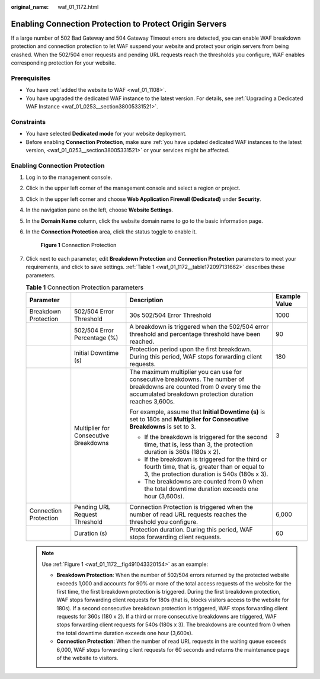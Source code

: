 :original_name: waf_01_1172.html

.. _waf_01_1172:

Enabling Connection Protection to Protect Origin Servers
========================================================

If a large number of 502 Bad Gateway and 504 Gateway Timeout errors are detected, you can enable WAF breakdown protection and connection protection to let WAF suspend your website and protect your origin servers from being crashed. When the 502/504 error requests and pending URL requests reach the thresholds you configure, WAF enables corresponding protection for your website.

Prerequisites
-------------

-  You have :ref:`added the website to WAF <waf_01_1108>`.
-  You have upgraded the dedicated WAF instance to the latest version. For details, see :ref:`Upgrading a Dedicated WAF Instance <waf_01_0253__section38005331521>`.

Constraints
-----------

-  You have selected **Dedicated mode** for your website deployment.
-  Before enabling **Connection Protection**, make sure :ref:`you have updated dedicated WAF instances to the latest version, <waf_01_0253__section38005331521>` or your services might be affected.

Enabling Connection Protection
------------------------------

#. Log in to the management console.

#. Click |image1| in the upper left corner of the management console and select a region or project.

#. Click |image2| in the upper left corner and choose **Web Application Firewall (Dedicated)** under **Security**.

#. In the navigation pane on the left, choose **Website Settings**.

#. In the **Domain Name** column, click the website domain name to go to the basic information page.

#. In the **Connection Protection** area, click the status toggle to enable it.

   .. _waf_01_1172__fig491043320154:

   .. figure:: /_static/images/en-us_image_0000001556300637.png
      :alt: **Figure 1** Connection Protection

      **Figure 1** Connection Protection

#. Click |image3| next to each parameter, edit **Breakdown Protection** and **Connection Protection** parameters to meet your requirements, and click |image4| to save settings. :ref:`Table 1 <waf_01_1172__table172097131662>` describes these parameters.

   .. _waf_01_1172__table172097131662:

   .. table:: **Table 1** Connection Protection parameters

      +-----------------------+---------------------------------------+-------------------------------------------------------------------------------------------------------------------------------------------------------------------------------------+-----------------+
      | Parameter             |                                       | Description                                                                                                                                                                         | Example Value   |
      +=======================+=======================================+=====================================================================================================================================================================================+=================+
      | Breakdown Protection  | 502/504 Error Threshold               | 30s 502/504 Error Threshold                                                                                                                                                         | 1000            |
      +-----------------------+---------------------------------------+-------------------------------------------------------------------------------------------------------------------------------------------------------------------------------------+-----------------+
      |                       | 502/504 Error Percentage (%)          | A breakdown is triggered when the 502/504 error threshold and percentage threshold have been reached.                                                                               | 90              |
      +-----------------------+---------------------------------------+-------------------------------------------------------------------------------------------------------------------------------------------------------------------------------------+-----------------+
      |                       | Initial Downtime (s)                  | Protection period upon the first breakdown. During this period, WAF stops forwarding client requests.                                                                               | 180             |
      +-----------------------+---------------------------------------+-------------------------------------------------------------------------------------------------------------------------------------------------------------------------------------+-----------------+
      |                       | Multiplier for Consecutive Breakdowns | The maximum multiplier you can use for consecutive breakdowns. The number of breakdowns are counted from 0 every time the accumulated breakdown protection duration reaches 3,600s. | 3               |
      |                       |                                       |                                                                                                                                                                                     |                 |
      |                       |                                       | For example, assume that **Initial Downtime (s)** is set to 180s and **Multiplier for Consecutive Breakdowns** is set to 3.                                                         |                 |
      |                       |                                       |                                                                                                                                                                                     |                 |
      |                       |                                       | -  If the breakdown is triggered for the second time, that is, less than 3, the protection duration is 360s (180s x 2).                                                             |                 |
      |                       |                                       | -  If the breakdown is triggered for the third or fourth time, that is, greater than or equal to 3, the protection duration is 540s (180s x 3).                                     |                 |
      |                       |                                       | -  The breakdowns are counted from 0 when the total downtime duration exceeds one hour (3,600s).                                                                                    |                 |
      +-----------------------+---------------------------------------+-------------------------------------------------------------------------------------------------------------------------------------------------------------------------------------+-----------------+
      | Connection Protection | Pending URL Request Threshold         | Connection Protection is triggered when the number of read URL requests reaches the threshold you configure.                                                                        | 6,000           |
      +-----------------------+---------------------------------------+-------------------------------------------------------------------------------------------------------------------------------------------------------------------------------------+-----------------+
      |                       | Duration (s)                          | Protection duration. During this period, WAF stops forwarding client requests.                                                                                                      | 60              |
      +-----------------------+---------------------------------------+-------------------------------------------------------------------------------------------------------------------------------------------------------------------------------------+-----------------+

   .. note::

      Use :ref:`Figure 1 <waf_01_1172__fig491043320154>` as an example:

      -  **Breakdown Protection**: When the number of 502/504 errors returned by the protected website exceeds 1,000 and accounts for 90% or more of the total access requests of the website for the first time, the first breakdown protection is triggered. During the first breakdown protection, WAF stops forwarding client requests for 180s (that is, blocks visitors access to the website for 180s). If a second consecutive breakdown protection is triggered, WAF stops forwarding client requests for 360s (180 x 2). If a third or more consecutive breakdowns are triggered, WAF stops forwarding client requests for 540s (180s x 3). The breakdowns are counted from 0 when the total downtime duration exceeds one hour (3,600s).
      -  **Connection Protection**: When the number of read URL requests in the waiting queue exceeds 6,000, WAF stops forwarding client requests for 60 seconds and returns the maintenance page of the website to visitors.

.. |image1| image:: /_static/images/en-us_image_0000002194533712.jpg
.. |image2| image:: /_static/images/en-us_image_0000002194070596.png
.. |image3| image:: /_static/images/en-us_image_0000001241765756.png
.. |image4| image:: /_static/images/en-us_image_0000001241293100.png

